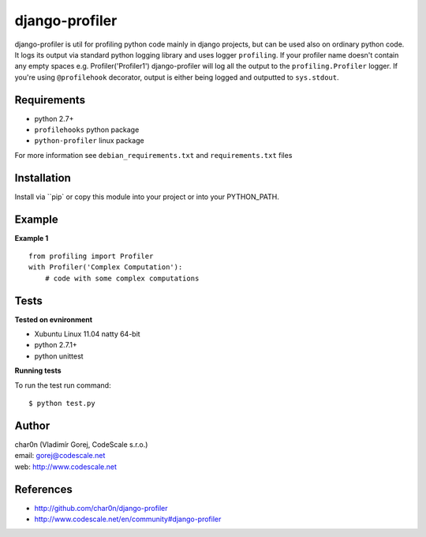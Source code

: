 django-profiler
===============

django-profiler is util for profiling python code mainly in django projects,
but can be used also on ordinary python code. It logs its output via standard
python logging library and uses logger ``profiling``. If your profiler name
doesn't contain any empty spaces e.g. Profiler('Profiler1') django-profiler will
log all the output to the ``profiling.Profiler`` logger. If you're using ``@profilehook``
decorator, output is either being logged and outputted to ``sys.stdout``.


Requirements
------------

- python 2.7+
- ``profilehooks`` python package
- ``python-profiler`` linux package

For more information see ``debian_requirements.txt`` and ``requirements.txt`` files


Installation
-----------

Install via ``pip` or copy this module into your project or into your PYTHON_PATH.


Example
-------

**Example 1**
::

 from profiling import Profiler
 with Profiler('Complex Computation'):
     # code with some complex computations


Tests
-----

**Tested on evnironment**

- Xubuntu Linux 11.04 natty 64-bit
- python 2.7.1+
- python unittest

**Running tests**

To run the test run command: ::

 $ python test.py


Author
------

| char0n (Vladimír Gorej, CodeScale s.r.o.)
| email: gorej@codescale.net
| web: http://www.codescale.net


References
----------

- http://github.com/char0n/django-profiler
- http://www.codescale.net/en/community#django-profiler